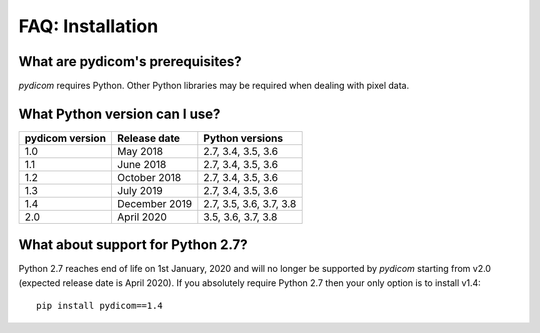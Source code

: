 
FAQ: Installation
=================

What are pydicom's prerequisites?
---------------------------------

*pydicom* requires Python. Other Python libraries may be required when dealing
with pixel data.


What Python version can I use?
------------------------------

+-----------------+------------------+-------------------------+
| pydicom version |  Release date    | Python versions         |
+=================+==================+=========================+
| 1.0             | May 2018         | 2.7, 3.4, 3.5, 3.6      |
+-----------------+------------------+-------------------------+
| 1.1             | June 2018        | 2.7, 3.4, 3.5, 3.6      |
+-----------------+------------------+-------------------------+
| 1.2             | October 2018     | 2.7, 3.4, 3.5, 3.6      |
+-----------------+------------------+-------------------------+
| 1.3             | July 2019        | 2.7, 3.4, 3.5, 3.6      |
+-----------------+------------------+-------------------------+
| 1.4             | December 2019    | 2.7, 3.5, 3.6, 3.7, 3.8 |
+-----------------+------------------+-------------------------+
| 2.0             | April 2020       | 3.5, 3.6, 3.7, 3.8      |
+-----------------+------------------+-------------------------+

What about support for Python 2.7?
----------------------------------

Python 2.7 reaches end of life on 1st January, 2020 and will no longer be
supported by *pydicom* starting from v2.0 (expected release date is April
2020). If you absolutely require Python 2.7 then your only option is to
install v1.4::

  pip install pydicom==1.4
